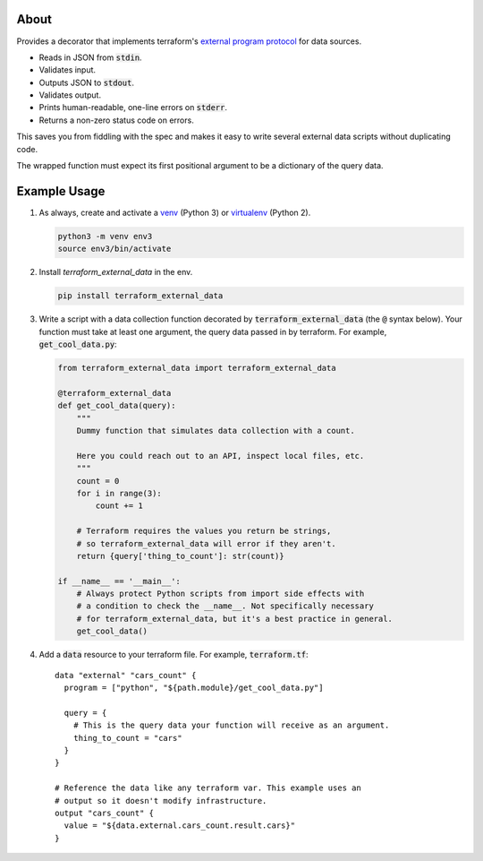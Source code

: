 About
=====

Provides a decorator that implements terraform's `external program protocol`_ for data sources.

* Reads in JSON from :code:`stdin`.
* Validates input.
* Outputs JSON to :code:`stdout`.
* Validates output.
* Prints human-readable, one-line errors on :code:`stderr`.
* Returns a non-zero status code on errors.

This saves you from fiddling with the spec and makes it easy to write several external data scripts without duplicating
code.

The wrapped function must expect its first positional argument to be a dictionary of the query data.

Example Usage
=============

1. As always, create and activate a venv_ (Python 3) or virtualenv_ (Python 2).

   .. code:: bash

      python3 -m venv env3
      source env3/bin/activate

2. Install `terraform_external_data` in the env.

   .. code:: bash

      pip install terraform_external_data


3. Write a script with a data collection function decorated by :code:`terraform_external_data` (the :code:`@` syntax below). Your function must take at least one argument, the query data passed in by terraform. For example, :code:`get_cool_data.py`:

   .. code:: python

      from terraform_external_data import terraform_external_data

      @terraform_external_data
      def get_cool_data(query):
          """
          Dummy function that simulates data collection with a count.

          Here you could reach out to an API, inspect local files, etc.
          """
          count = 0
          for i in range(3):
              count += 1

          # Terraform requires the values you return be strings,
          # so terraform_external_data will error if they aren't.
          return {query['thing_to_count']: str(count)}

      if __name__ == '__main__':
          # Always protect Python scripts from import side effects with
          # a condition to check the __name__. Not specifically necessary
          # for terraform_external_data, but it's a best practice in general.
          get_cool_data()

4. Add a :code:`data` resource to your terraform file. For example, :code:`terraform.tf`:

   ::

      data "external" "cars_count" {
        program = ["python", "${path.module}/get_cool_data.py"]

        query = {
          # This is the query data your function will receive as an argument.
          thing_to_count = "cars"
        }
      }

      # Reference the data like any terraform var. This example uses an
      # output so it doesn't modify infrastructure.
      output "cars_count" {
        value = "${data.external.cars_count.result.cars}"
      }


.. _external program protocol: https://www.terraform.io/docs/providers/external/data_source.html#external-program-protocol
.. _venv: https://docs.python.org/3/library/venv.html
.. _virtualenv: https://virtualenv.pypa.io/en/stable/
